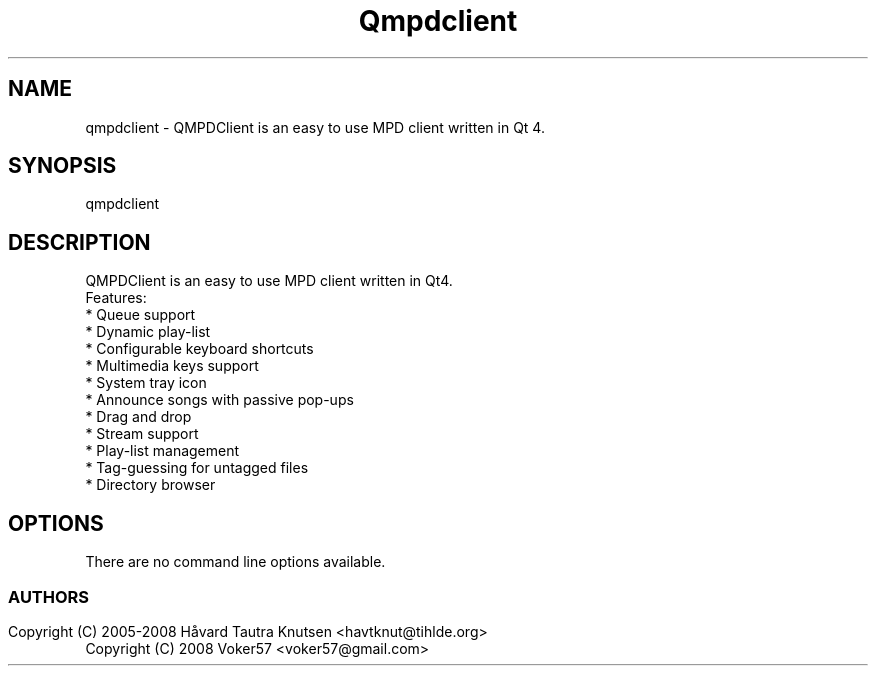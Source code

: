 .TH Qmpdclient 1 "QMPDClient is an easy to use MPD client written in Qt 4." "Dec 2008" 
.SH NAME
qmpdclient
\- QMPDClient is an easy to use MPD client written in Qt 4. 
.SH SYNOPSIS
qmpdclient
.SH DESCRIPTION
QMPDClient is an easy to use MPD client written in Qt4.
 Features:
  * Queue support
  * Dynamic play-list
  * Configurable keyboard shortcuts
  * Multimedia keys support
  * System tray icon
  * Announce songs with passive pop-ups
  * Drag and drop
  * Stream support
  * Play-list management
  * Tag-guessing for untagged files
  * Directory browser
.LP
.SH OPTIONS
There are no command line options available.
.SS 

.SH AUTHORS
.nf
Copyright (C) 2005-2008 Håvard Tautra Knutsen <havtknut@tihlde.org>
.br
Copyright (C) 2008 Voker57 <voker57@gmail.com>
.br
